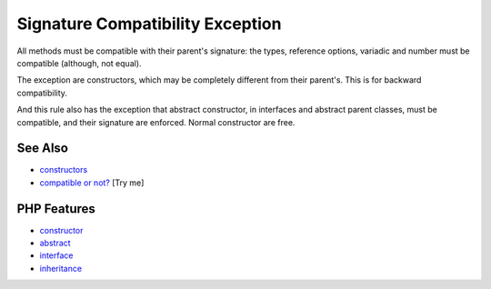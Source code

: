 .. _signature-compatibility-exception:

Signature Compatibility Exception
---------------------------------

.. meta::
	:description:
		Signature Compatibility Exception: All methods must be compatible with their parent's signature: the types, reference options, variadic and number must be compatible (although, not equal).
	:twitter:card: summary_large_image
	:twitter:site: @exakat
	:twitter:title: Signature Compatibility Exception
	:twitter:description: Signature Compatibility Exception: All methods must be compatible with their parent's signature: the types, reference options, variadic and number must be compatible (although, not equal)
	:twitter:creator: @exakat
	:twitter:image:src: https://php-tips.readthedocs.io/en/latest/_images/constructor_consistency.png
	:og:image: https://php-tips.readthedocs.io/en/latest/_images/constructor_consistency.png
	:og:title: Signature Compatibility Exception
	:og:type: article
	:og:description: All methods must be compatible with their parent's signature: the types, reference options, variadic and number must be compatible (although, not equal)
	:og:url: https://php-tips.readthedocs.io/en/latest/tips/constructor_consistency.html
	:og:locale: en

.. raw:: html

	<script type="application/ld+json">{"@context":"https:\/\/schema.org","@graph":[{"@type":"WebPage","@id":"https:\/\/php-tips.readthedocs.io\/en\/latest\/tips\/constructor_consistency.html","url":"https:\/\/php-tips.readthedocs.io\/en\/latest\/tips\/constructor_consistency.html","name":"Signature Compatibility Exception","isPartOf":{"@id":"https:\/\/www.exakat.io\/"},"datePublished":"Wed, 11 Jun 2025 20:16:08 +0000","dateModified":"Wed, 11 Jun 2025 20:16:08 +0000","description":"All methods must be compatible with their parent's signature: the types, reference options, variadic and number must be compatible (although, not equal)","inLanguage":"en-US","potentialAction":[{"@type":"ReadAction","target":["https:\/\/php-tips.readthedocs.io\/en\/latest\/tips\/constructor_consistency.html"]}]},{"@type":"WebSite","@id":"https:\/\/www.exakat.io\/","url":"https:\/\/www.exakat.io\/","name":"Exakat","description":"Smart PHP static analysis","inLanguage":"en-US"}]}</script>

All methods must be compatible with their parent's signature: the types, reference options, variadic and number must be compatible (although, not equal).

The exception are constructors, which may be completely different from their parent's. This is for backward compatibility.

And this rule also has the exception that abstract constructor, in interfaces and abstract parent classes, must be compatible, and their signature are enforced. Normal constructor are free.

.. image:: ../images/constructor_consistency.png

See Also
________

* `constructors <https://www.php.net/manual/en/control-structures.declare.php>`_
* `compatible or not? <https://3v4l.org/GAiN9>`_ [Try me]


PHP Features
____________

* `constructor <https://php-dictionary.readthedocs.io/en/latest/dictionary/constructor.ini.html>`_

* `abstract <https://php-dictionary.readthedocs.io/en/latest/dictionary/abstract.ini.html>`_

* `interface <https://php-dictionary.readthedocs.io/en/latest/dictionary/interface.ini.html>`_

* `inheritance <https://php-dictionary.readthedocs.io/en/latest/dictionary/inheritance.ini.html>`_


